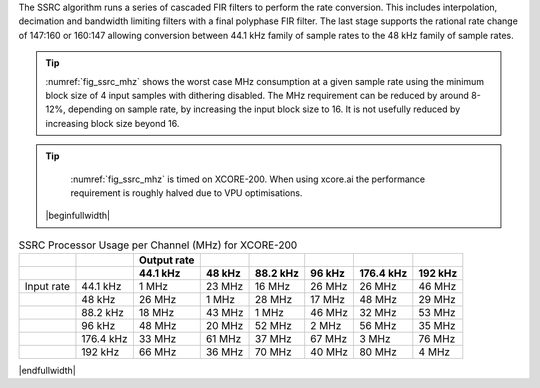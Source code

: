 The SSRC algorithm runs a series of cascaded FIR filters to perform the rate conversion. This includes interpolation, decimation and bandwidth limiting filters with a final polyphase FIR filter. The last stage supports the rational rate change of 147:160 or 160:147 allowing conversion between 44.1 kHz family of sample rates to the 48 kHz family of sample rates.

.. tip::
  :numref:`fig_ssrc_mhz` shows the worst case  MHz consumption at a given sample rate using the minimum block size of 4 input samples with dithering disabled. The MHz requirement can be reduced by around 8-12%, depending on sample rate, by increasing the input block size to 16. It is not usefully reduced by increasing block size beyond 16.

.. tip::
  :numref:`fig_ssrc_mhz` is timed on XCORE-200. When using xcore.ai the performance requirement is roughly halved due to VPU optimisations.



 |beginfullwidth|

.. _fig_ssrc_mhz:
.. list-table:: SSRC Processor Usage per Channel (MHz) for XCORE-200
     :header-rows: 2

     * -
       -
       - Output rate
       -
       -
       -
       -
       -
     * - 
       -
       - 44.1 kHz
       - 48 kHz
       - 88.2 kHz
       - 96 kHz
       - 176.4 kHz
       - 192 kHz
     * - Input rate
       - 44.1 kHz
       - 1 MHz
       - 23 MHz
       - 16 MHz
       - 26 MHz
       - 26 MHz
       - 46 MHz
     * -
       - 48 kHz
       - 26 MHz
       - 1 MHz
       - 28 MHz
       - 17 MHz
       - 48 MHz
       - 29 MHz
     * -
       - 88.2 kHz
       - 18 MHz
       - 43 MHz
       - 1 MHz
       - 46 MHz
       - 32 MHz
       - 53 MHz
     * -
       - 96 kHz
       - 48 MHz
       - 20 MHz
       - 52 MHz
       - 2 MHz
       - 56 MHz
       - 35 MHz
     * -
       - 176.4 kHz
       - 33 MHz
       - 61 MHz
       - 37 MHz
       - 67 MHz
       - 3 MHz
       - 76 MHz
     * -
       - 192 kHz
       - 66 MHz
       - 36 MHz
       - 70 MHz
       - 40 MHz
       - 80 MHz
       - 4 MHz

|endfullwidth|
